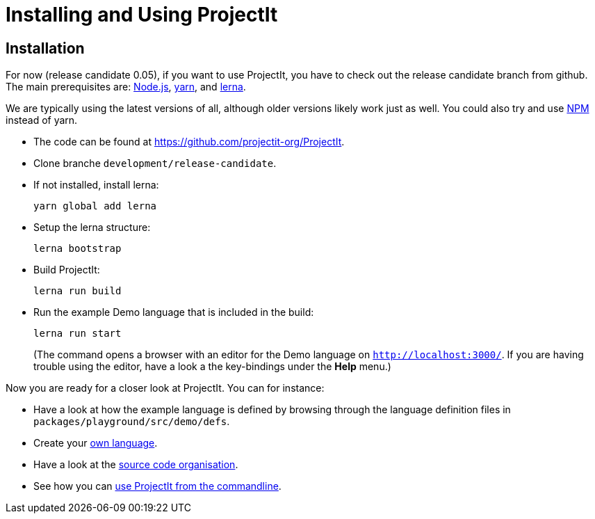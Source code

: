 :imagesdir: ../images/
:page-nav_order: 30
:page-title: Installing and Using ProjectIt
:page-has_children: true
:page-has_toc: false
:src-dir: ../../../core/src
:projectitdir: ../../../core
:source-language: javascript
:listing-caption: Code Sample
= Installing and Using ProjectIt

[#installation]
== Installation

For now (release candidate 0.05), if you want to use ProjectIt, you have to check out the release candidate branch from github.
The main prerequisites are: link:https://nodejs.org/[Node.js, window=_blank], link:https://yarnpkg.com/[yarn, window=_blank],
and link:https://lerna.js.org/[lerna, window=_blank].

We are typically using the latest versions of all, although older versions likely work just as well.
You could also try and use link:https://www.npmjs.com/[NPM, window=_blank] instead of yarn.

*	The code can be found at link:https://github.com/projectit-org/ProjectIt[https://github.com/projectit-org/ProjectIt, window=_blank].
*   Clone branche `development/release-candidate`.
*   If not installed, install lerna:

    yarn global add lerna

*   Setup the lerna structure:

    lerna bootstrap

*   Build ProjectIt:

    lerna run build

*	Run the example Demo language that is included in the build:

    lerna run start

+
(The command opens a browser with an editor for the Demo language on
`link:http://localhost:3000/[http://localhost:3000/, window=_blank]`. If you are
having trouble using the editor, have a look a the key-bindings under the *Help* menu.)

// TODO check the chain of commands

Now you are ready for a closer look at ProjectIt. You can for instance:

* Have a look at how the example language is defined by browsing through the language definition files in
`packages/playground/src/demo/defs`.
* Create your xref:./first-language.adoc[own language].
* Have a look at the xref:./code-organisation.adoc[source code organisation].
* See how you can xref:./commandline.adoc[use ProjectIt from the commandline].
